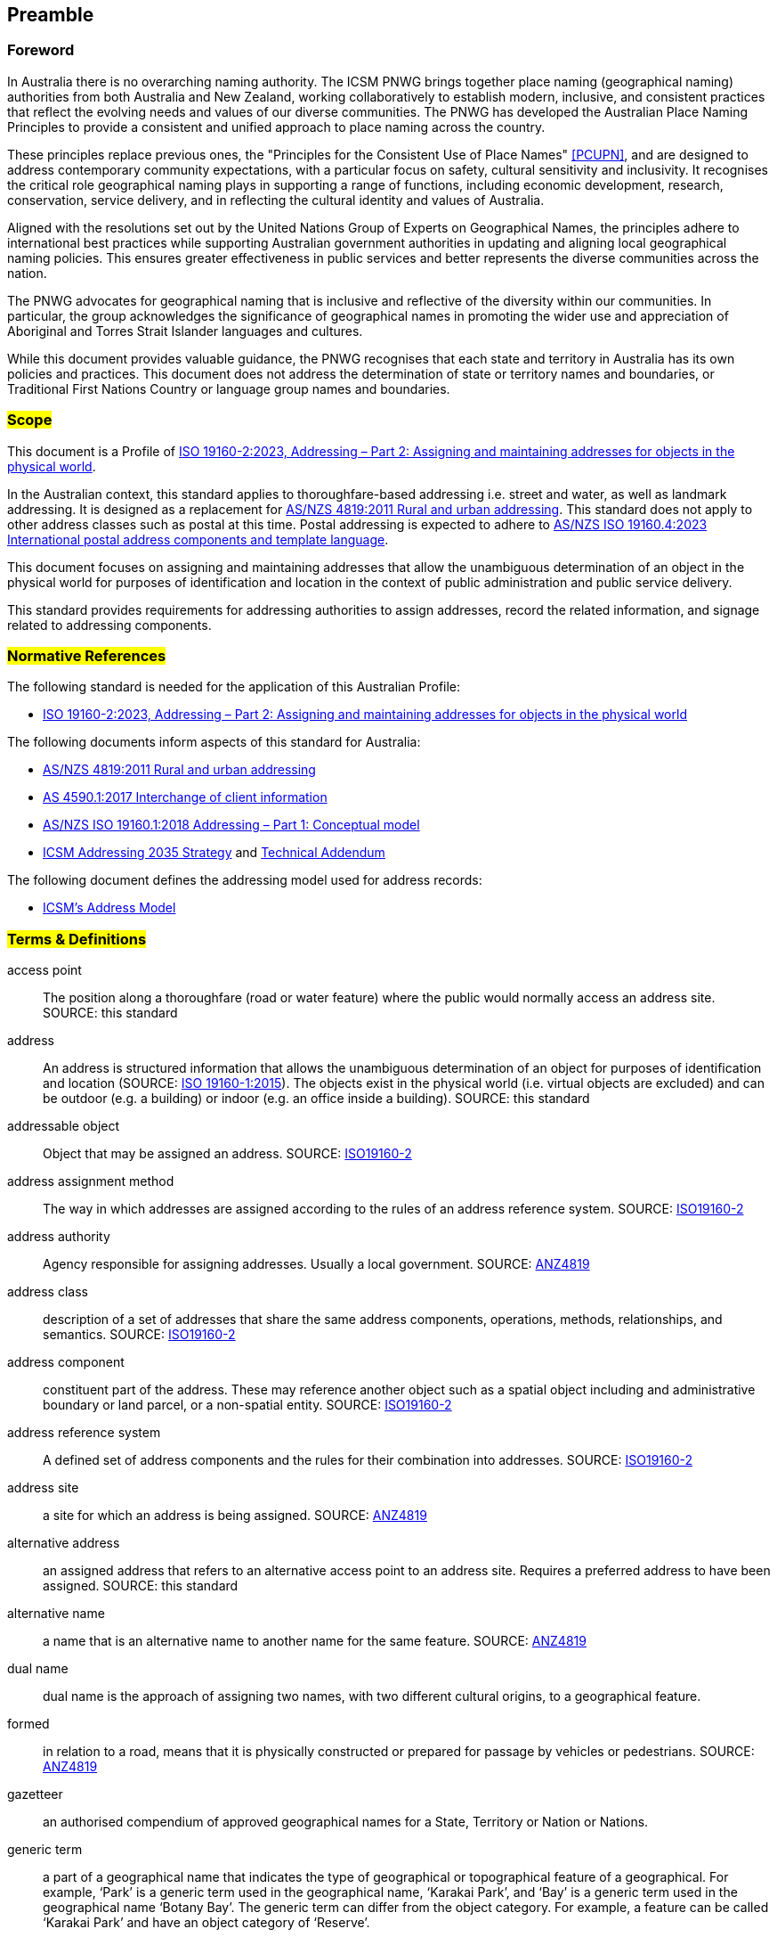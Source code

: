 == Preamble

=== Foreword
In Australia there is no overarching naming authority. The ICSM PNWG brings together place naming (geographical naming) authorities from both Australia and New Zealand, working collaboratively to establish modern, inclusive, and consistent practices that reflect the evolving needs and values of our diverse communities. The PNWG has developed the Australian Place Naming Principles to provide a consistent and unified approach to place naming across the country.

These principles replace previous ones, the "Principles for the Consistent Use of Place Names" <<PCUPN>>, and are designed to address contemporary community expectations, with a particular focus on safety, cultural sensitivity and inclusivity. It recognises the critical role geographical naming plays in supporting a range of functions, including economic development, research, conservation, service delivery, and in reflecting the cultural identity and values of Australia.

Aligned with the resolutions set out by the United Nations Group of Experts on Geographical Names, the principles adhere to international best practices while supporting Australian government authorities in updating and aligning local geographical naming policies. This ensures greater effectiveness in public services and better represents the diverse communities across the nation.

The PNWG advocates for geographical naming that is inclusive and reflective of the diversity within our communities. In particular, the group acknowledges the significance of geographical names in promoting the wider use and appreciation of Aboriginal and Torres Strait Islander languages and cultures.

While this document provides valuable guidance, the PNWG recognises that each state and territory in Australia has its own policies and practices. This document does not address the determination of state or territory names and boundaries, or Traditional First Nations Country or language group names and boundaries.

=== #Scope#

This document is a Profile of <<ISO19160-2, ISO 19160-2:2023, Addressing – Part 2: Assigning and maintaining addresses for objects in the physical world>>.

In the Australian context, this standard applies to thoroughfare-based addressing i.e. street and water, as well as landmark addressing. It is designed as a replacement for <<ANZ4819, AS/NZS 4819:2011 Rural and urban addressing>>. This standard does not apply to other address classes such as postal at this time. Postal addressing is expected to adhere to <<ASNZSISO19160-4, AS/NZS ISO 19160.4:2023 International postal address components and template language>>.

This document focuses on assigning and maintaining addresses that allow the unambiguous determination of an object in the physical world for purposes of identification and location in the context of public administration and public service delivery.

This standard provides requirements for addressing authorities to assign addresses, record the related information, and signage related to addressing components.

=== #Normative References#

The following standard is needed for the application of this Australian Profile:

* <<ISO19160-2, ISO 19160-2:2023, Addressing – Part 2: Assigning and maintaining addresses for objects in the physical world>>

The following documents inform aspects of this standard for Australia:

* <<ANZ4819, AS/NZS 4819:2011 Rural and urban addressing>>
* <<AS4590, AS 4590.1:2017 Interchange of client information>>
* <<ISO19160-1, AS/NZS ISO 19160.1:2018 Addressing – Part 1: Conceptual model>>
* <<ADDR2035-1, ICSM Addressing 2035 Strategy>> and <<ADDR2035-2, Technical Addendum>>

The following document defines the addressing model used for address records:

* <<ADDR2024, ICSM's Address Model>>

=== #Terms & Definitions#

[[access-point]] access point:: The position along a thoroughfare (road or water feature) where the public would normally access an address site. SOURCE: this standard

[[address]] address:: An address is structured information that allows the unambiguous determination of an object for purposes of identification and location (SOURCE: <<ISO19160-1, ISO 19160-1:2015>>). The objects exist in the physical world (i.e. virtual objects are excluded) and can be outdoor (e.g. a building) or indoor (e.g. an office inside a building). SOURCE: this standard

[[addressable-object]] addressable object:: Object that may be assigned an address. SOURCE: <<ISO19160-2, ISO19160-2>>

[[address-assignment-method]] address assignment method:: The way in which addresses are assigned according to the rules of an address reference system. SOURCE: <<ISO19160-2, ISO19160-2>>

[[address-authority]] address authority:: Agency responsible for assigning addresses. Usually a local government. SOURCE: <<ANZ4819, ANZ4819>>

[[address-class]] address class:: description of a set of addresses that share the same address components, operations, methods, relationships, and semantics. SOURCE: <<ISO19160-2, ISO19160-2>>

[[address-component]] address component:: constituent part of the address. These may reference another object such as a spatial object including and administrative boundary or land parcel, or a non-spatial entity. SOURCE: <<ISO19160-2, ISO19160-2>>

[[address-reference-system]] address reference system:: A defined set of address components and the rules for their combination into addresses. SOURCE: <<ISO19160-2, ISO19160-2>>

[[address-site]] address site:: a site for which an address is being assigned. SOURCE: <<ANZ4819, ANZ4819>>

[[alternative-address]] alternative address:: an assigned address that refers to an alternative access point to an address site. Requires a preferred address to have been assigned. SOURCE: this standard

[[alternative-name]] alternative name:: a name that is an alternative name to another name for the same feature. SOURCE: <<ANZ4819, ANZ4819>>

[[dual-name]] dual name:: dual name is the approach of assigning two names, with two different cultural origins, to a geographical feature.

[[formed]] formed:: in relation to a road, means that it is physically constructed or prepared for passage by vehicles or pedestrians. SOURCE: <<ANZ4819, ANZ4819>>

[[gazetteer]] gazetteer:: an authorised compendium of approved geographical names for a State, Territory or Nation or Nations.

[[generic-term]] generic term:: a part of a geographical name that indicates the type of geographical or topographical feature of a geographical.
For example, ‘Park’ is a generic term used in the geographical name, ‘Karakai Park’, and ‘Bay’ is a generic term used in the geographical name ‘Botany Bay’.
The generic term can differ from the object category. For example, a feature can be called ‘Karakai Park’ and have an object category of ‘Reserve’.

[[geocode]] geocode:: a point feature for an address indicating a geometry. SOURCE: https://linked.data.gov.au/def/addr-cm/[Address Creation & Maintenance Standard]

[[geographical-feature]] geographical feature:: A feature of (or relating to) the geography to refer to the characteristics of a certain location.

[[locality]] locality:: #a named geographical area defining a community or area of interest, which may be rural or urban in character, and is usually a suburb in the latter case. SOURCE: <<ANZ4819, ANZ4819>>.# +
commonly referred to as a ‘suburb’ in urban areas, is an administrative area over a defined geographical area, for the creation of valid addresses that can be uniquely and clearly identified. +
#*or* use the definition from  the geographic object categories vocab:# +
a bounded area distinguished for its community and/or landscape characteristics: in metropolitan areas it is commonly referred to as a ‘suburb’; it provides an official reference point for addressing purposes. SOURCE: https://linked.data.gov.au/def/go-categories/locality[concept of 'Locality' within the Geographical Object Categories vocabulary]

[[IRI]] IRI:: Internationalized Resource Identifiers, IRIs, are a sequence of characters from the
   Universal Character Set. SOURCE: <<ISO10646, ISO10646>>

[[official-names]] official name:: a geographical name approved by a naming authority and included in gazetteers of the respective jurisdiction(s)

[[place]] place:: a location, especially one regarded as an entity and identifiable by name

[[place-name]] place name:: an official or unofficial name given by a naming authority or organisation to a place

[[preferred-address]] preferred address:: the assigned address that is preferred for usage and refers to the main access point to an address site. SOURCE: this standard

[[primary-address-site]] primary address site:: an address site that is not contained within another address site. It may contain a sub-address site. SOURCE: <<ANZ4819, ANZ4819>>

[[profile]] profile:: set of one or more base standards or subsets of base standards, and, where applicable, the identification of chosen clauses, classes, options and parameters of those base standards, that are necessary for accomplishing a particular function. SOURCE: <<ISO19160-2, ISO19160-2>>

[[road]] road:: any public or private land-based thoroughfare or course navigable by vehicle or foot

[[sub-address]] sub-address:: an address number element that refers to a sub-address site. SOURCE: This standard>>

[[sub-address-site]] sub-address site:: an address site that is contained within a primary address site e.g. an apartment within a building SOURCE: <<ANZ4819, ANZ4819>>. Sometimes referred to as a secondary address site. SOURCE: this standard

[[thoroughfare]] thoroughfare:: a road or named water feature from which an address site can be accessed. SOURCE: this standard

[[thoroughfare-address]] thoroughfare address:: an address that is assigned with reference to the thoroughfare it is accessed from, for example a road or water feature. SOURCE: this standard

[[topographical-feature]] topographical feature:: the physical arrangement and characteristics of geographical features (both ‘natural’ and ‘human constructed’) of an area on the Earth’s surface

[[unofficial-names]] unofficial names:: the State, Territory or other naming authority may recognise alternative names within a gazetteer or related databases at their discretion. This may include recorded names, spelling variants, historic names or unapproved names. Collectively, these are referred to as unofficial names

[[vocabulary]] vocabulary:: a controlled list, glossary, dictionary of the words used to define a place – its features, type and associations

=== #Conformance#

Keywords used to signify requirements in this document are those defined by <<RFC2119, RFC2119>> and they are:

* _MUST_
* _MUST NOT_
* _REQUIRED_
* _SHALL_
* _SHALL NOT_
* _SHOULD_
* _SHOULD NOT_
* _RECOMMENDED_
* _MAY_

For process and information to be conformant with this standard, the imperatives of those keywords _MUST_ be followed as per their <<RFC2119, RFC2119>> definitions.

Address information created following processes outlined in this standard _MUST_ conform to the <<ADDR2024, ICSM Address Model>> with conformance to it tested as per it's https://linked.data.gov.au/def/addr#AnnexB[Annex B: Validation] section.

=== #Namespaces#

Namespaces, in this document's context, are managed <<IRI, IRIs>> which allow further IRIs to be created within their scope. Namespaces are allocated to macro data objects and provide IRIs for all the micro data objects within that object.

For example, the IRI for the <<ADDR2024, Address Model>> is `+https://linked.data.gov.au/def/addr+` and the namespace of `+https://linked.data.gov.au/def/addr/+` (the Address Model's IRI + `/`) allows for IRIs to be created for elements within the model such as one for the `AddressableObject` class which is `+https://linked.data.gov.au/def/addr/AddressableObject+`.

When used in some forms of data and human-readable text, IRIs can either be written in full or in a shortened form using prefixes for known namespace. For example, the `Addresable Object` mentioned above can be written in full like this:

`+https://linked.data.gov.au/def/addr/AddressableObject+`

or in prefixed form with the prefix `addr` for the namespace `+https://linked.data.gov.au/def/addr/+` like this:

`addr:AddressableObject`

The prefixed namespaces used in this document are:

[width=100%, frame=none, grid=none, cols="1,5,4"]
|===
|Prefix | Namespace | Description

| `addr` | `+https://linked.data.gov.au/def/addr/+` | <<ADDR2024, ICSM's  Address Model>>
| `addrcm` | `+https://linked.data.gov.au/def/addr-cm/+` | https://linked.data.gov.au/def/addr-cm/[Address Creation & Maintenance Standard]
| `addreq` | `+https://linked.data.gov.au/def/addrcm-req/+` | https://linked.data.gov.au/def/addrcm-req[Address Creation & Maintenance Requirements Vocabulary]
| `als` | `+https://linked.data.gov.au/def/address-lifecycle-stage-type/+` | https://linked.data.gov.au/def/lifecycle-stage-types[Address Lifecycle Stage Types vocabulary]
| `apt` | `+https://linked.data.gov.au/def/address-part-type/+` | https://linked.data.gov.au/def/addr-part-types[Address Part Types vocabulary]
| `asgsed3` | `+https://linked.data.gov.au/dataset/asgsed3/+` | https://linked.data.gov.au/dataset/asgsed3[Australian Statistical Geographies Standard Dataset, Release 3]
| `cn` | `+https://linked.data.gov.au/def/cn/+` | https://linked.data.gov.au/def/cn[Compound Naming Model]
| `ex` | `+http://example.com/+` | Generic examples
| `geo` | `+http://www.opengis.net/ont/geosparql#+` | https://docs.ogc.org/is/22-047r1/22-047r1.html[OGC GeoSPARQL]
| `gna` | `+https://vocabs.gsq.digital/v/vocab/defn:gn-affix+` | https://vocabs.gsq.digital/v/vocab/defn:gn-affix[Geographical Name Affix vocabulary] #(update to https://linked.data.gov.au/def/gn-affix once registered with AGLDWG)#
| `gncm` | `+https://linked.data.gov.au/def/gn-cm/+` | *This document*
| `gt` | `+http://www.opengis.net/ont/geocode-types/+` | https://linked.data.gov.au/def/geocode-types[Geocode types vocabulary]
| `ls` | `+https://linked.data.gov.au/def/lifecycle/+` | https://linked.data.gov.au/def/lifecycle[Lifecycle Model]
| `owl` | `+http://www.w3.org/2002/07/owl#+` | https://www.w3.org/TR/owl2-overview/[Web Ontology Language ontology]
| `rdf` | `+http://www.w3.org/1999/02/22-rdf-syntax-ns#+` | https://www.w3.org/TR/rdf-concepts/[The RDF Concepts Vocabulary]
| `rdfs` | `+http://www.w3.org/2000/01/rdf-schema#+` | https://www.w3.org/TR/rdf12-schema/[RDF Schema ontology]
| `sdo` | `+https://schema.org/+` | https://schema.org[schema.org model]
| `skos` | `+http://www.w3.org/2004/02/skos/core#+` | https://www.w3.org/TR/skos-reference/[Simple Knowledge Organization System (SKOS) ontology]
| `time` | `+http://www.w3.org/2006/time#+` | https://www.w3.org/TR/owl-time/[Time Ontology in OWL]
| `xsd` | `+http://www.w3.org/2001/XMLSchema#+` | https://www.w3.org/TR/xmlschema-2/[XML Schema Definitions ontology]
|===

////
=== Notation

==== Identifiers

URIs for identifiable provisions in this document are specified as partial URIs relative to https://standards.isotc211.org/19160/-2/1, as specified in ISO 19105.
////
